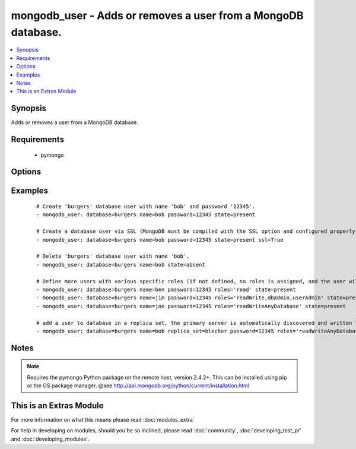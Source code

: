 .. _mongodb_user:


mongodb_user - Adds or removes a user from a MongoDB database.
++++++++++++++++++++++++++++++++++++++++++++++++++++++++++++++



.. contents::
   :local:
   :depth: 1


Synopsis
--------

Adds or removes a user from a MongoDB database.


Requirements
------------

  * pymongo


Options
-------

.. raw:: html

    <table border=1 cellpadding=4>
    <tr>
    <th class="head">parameter</th>
    <th class="head">required</th>
    <th class="head">default</th>
    <th class="head">choices</th>
    <th class="head">comments</th>
    </tr>
            <tr>
    <td>database<br/><div style="font-size: small;"></div></td>
    <td>yes</td>
    <td></td>
        <td><ul></ul></td>
        <td><div>The name of the database to add/remove the user from</div></td></tr>
            <tr>
    <td>login_database<br/><div style="font-size: small;"> (added in 2.0)</div></td>
    <td>no</td>
    <td></td>
        <td><ul></ul></td>
        <td><div>The database where login credentials are stored</div></td></tr>
            <tr>
    <td>login_host<br/><div style="font-size: small;"></div></td>
    <td>no</td>
    <td>localhost</td>
        <td><ul></ul></td>
        <td><div>The host running the database</div></td></tr>
            <tr>
    <td>login_password<br/><div style="font-size: small;"></div></td>
    <td>no</td>
    <td></td>
        <td><ul></ul></td>
        <td><div>The password used to authenticate with</div></td></tr>
            <tr>
    <td>login_port<br/><div style="font-size: small;"></div></td>
    <td>no</td>
    <td>27017</td>
        <td><ul></ul></td>
        <td><div>The port to connect to</div></td></tr>
            <tr>
    <td>login_user<br/><div style="font-size: small;"></div></td>
    <td>no</td>
    <td></td>
        <td><ul></ul></td>
        <td><div>The username used to authenticate with</div></td></tr>
            <tr>
    <td>name<br/><div style="font-size: small;"></div></td>
    <td>yes</td>
    <td></td>
        <td><ul></ul></td>
        <td><div>The name of the user to add or remove</div></br>
        <div style="font-size: small;">aliases: user<div></td></tr>
            <tr>
    <td>password<br/><div style="font-size: small;"></div></td>
    <td>no</td>
    <td></td>
        <td><ul></ul></td>
        <td><div>The password to use for the user</div></td></tr>
            <tr>
    <td>replica_set<br/><div style="font-size: small;"> (added in 1.6)</div></td>
    <td>no</td>
    <td></td>
        <td><ul></ul></td>
        <td><div>Replica set to connect to (automatically connects to primary for writes)</div></td></tr>
            <tr>
    <td>roles<br/><div style="font-size: small;"> (added in 1.3)</div></td>
    <td>no</td>
    <td>readWrite</td>
        <td><ul></ul></td>
        <td><div>The database user roles valid values are one or more of the following: read, 'readWrite', 'dbAdmin', 'userAdmin', 'clusterAdmin', 'readAnyDatabase', 'readWriteAnyDatabase', 'userAdminAnyDatabase', 'dbAdminAnyDatabase'</div><div>This param requires mongodb 2.4+ and pymongo 2.5+</div></td></tr>
            <tr>
    <td>ssl<br/><div style="font-size: small;"> (added in 1.8)</div></td>
    <td>no</td>
    <td></td>
        <td><ul></ul></td>
        <td><div>Whether to use an SSL connection when connecting to the database</div></td></tr>
            <tr>
    <td>state<br/><div style="font-size: small;"></div></td>
    <td>no</td>
    <td>present</td>
        <td><ul><li>present</li><li>absent</li></ul></td>
        <td><div>The database user state</div></td></tr>
            <tr>
    <td>update_password<br/><div style="font-size: small;"> (added in 2.1)</div></td>
    <td>no</td>
    <td>always</td>
        <td><ul><li>always</li><li>on_create</li></ul></td>
        <td><div><code>always</code> will update passwords if they differ.  <code>on_create</code> will only set the password for newly created users.</div></td></tr>
        </table>
    </br>



Examples
--------

 ::

    # Create 'burgers' database user with name 'bob' and password '12345'.
    - mongodb_user: database=burgers name=bob password=12345 state=present
    
    # Create a database user via SSL (MongoDB must be compiled with the SSL option and configured properly)
    - mongodb_user: database=burgers name=bob password=12345 state=present ssl=True
    
    # Delete 'burgers' database user with name 'bob'.
    - mongodb_user: database=burgers name=bob state=absent
    
    # Define more users with various specific roles (if not defined, no roles is assigned, and the user will be added via pre mongo 2.2 style)
    - mongodb_user: database=burgers name=ben password=12345 roles='read' state=present
    - mongodb_user: database=burgers name=jim password=12345 roles='readWrite,dbAdmin,userAdmin' state=present
    - mongodb_user: database=burgers name=joe password=12345 roles='readWriteAnyDatabase' state=present
    
    # add a user to database in a replica set, the primary server is automatically discovered and written to
    - mongodb_user: database=burgers name=bob replica_set=blecher password=12345 roles='readWriteAnyDatabase' state=present


Notes
-----

.. note:: Requires the pymongo Python package on the remote host, version 2.4.2+. This can be installed using pip or the OS package manager. @see http://api.mongodb.org/python/current/installation.html


    
This is an Extras Module
------------------------

For more information on what this means please read :doc:`modules_extra`

    
For help in developing on modules, should you be so inclined, please read :doc:`community`, :doc:`developing_test_pr` and :doc:`developing_modules`.

